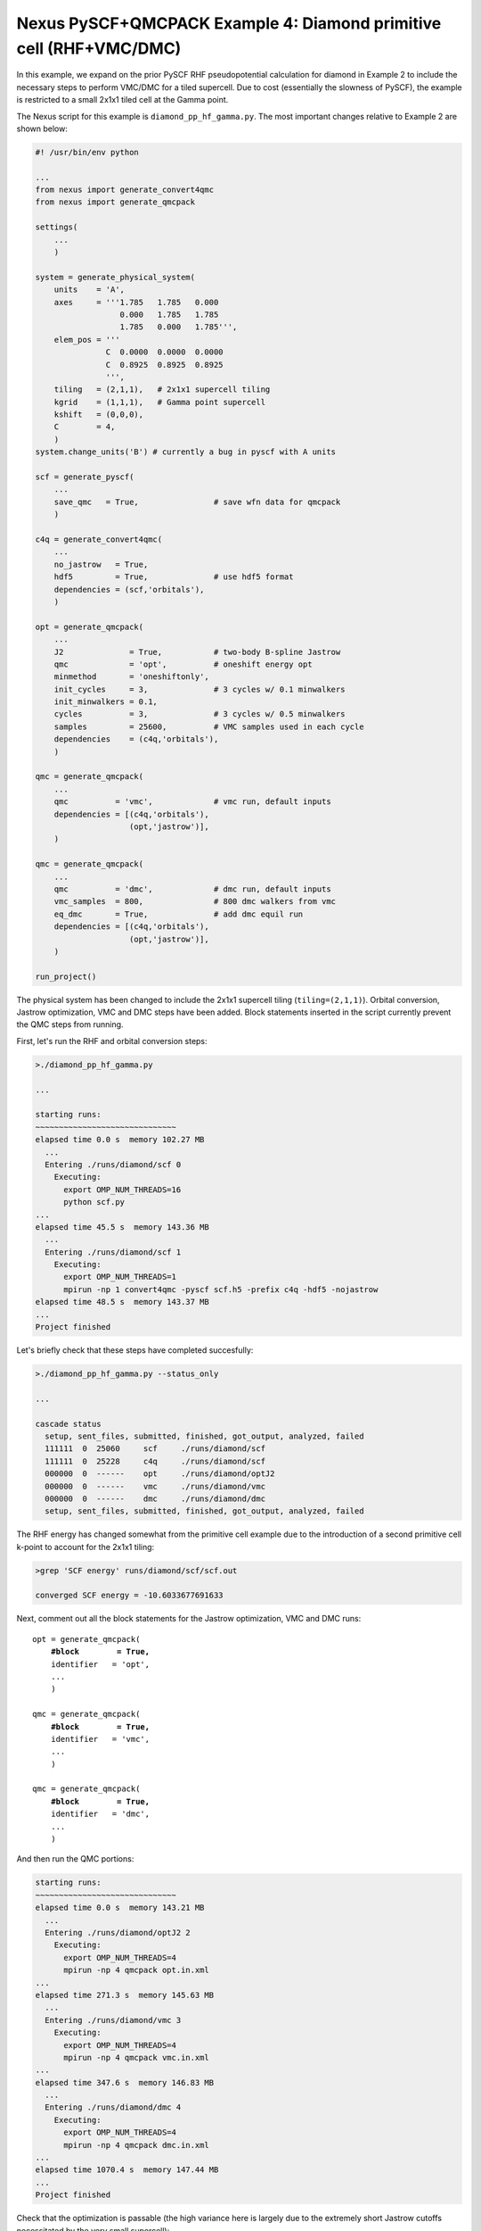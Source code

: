 Nexus PySCF+QMCPACK Example 4: Diamond primitive cell (RHF+VMC/DMC)
=====================================================================

In this example, we expand on the prior PySCF RHF pseudopotential 
calculation for diamond in Example 2 to include the necessary steps 
to perform VMC/DMC for a tiled supercell.  Due to cost (essentially 
the slowness of PySCF), the example is restricted to a small 2x1x1 
tiled cell at the Gamma point.  

The Nexus script for this example is ``diamond_pp_hf_gamma.py``. 
The most important changes relative to Example 2 are shown below:
 
.. code-block:: python

    #! /usr/bin/env python
    
    ...
    from nexus import generate_convert4qmc
    from nexus import generate_qmcpack
    
    settings(
        ...
        )
    
    system = generate_physical_system(
        units    = 'A',
        axes     = '''1.785   1.785   0.000
                      0.000   1.785   1.785
                      1.785   0.000   1.785''',
        elem_pos = '''
                   C  0.0000  0.0000  0.0000
                   C  0.8925  0.8925  0.8925
                   ''',
        tiling   = (2,1,1),   # 2x1x1 supercell tiling
        kgrid    = (1,1,1),   # Gamma point supercell
        kshift   = (0,0,0),
        C        = 4,
        )
    system.change_units('B') # currently a bug in pyscf with A units
    
    scf = generate_pyscf(
        ...
        save_qmc   = True,                # save wfn data for qmcpack
        )
    
    c4q = generate_convert4qmc(
        ...
        no_jastrow   = True,
        hdf5         = True,              # use hdf5 format
        dependencies = (scf,'orbitals'),
        )
    
    opt = generate_qmcpack(
        ...
        J2              = True,           # two-body B-spline Jastrow
        qmc             = 'opt',          # oneshift energy opt
        minmethod       = 'oneshiftonly', 
        init_cycles     = 3,              # 3 cycles w/ 0.1 minwalkers
        init_minwalkers = 0.1,
        cycles          = 3,              # 3 cycles w/ 0.5 minwalkers
        samples         = 25600,          # VMC samples used in each cycle
        dependencies    = (c4q,'orbitals'),
        )
    
    qmc = generate_qmcpack(
        ...
        qmc          = 'vmc',             # vmc run, default inputs
        dependencies = [(c4q,'orbitals'),
                        (opt,'jastrow')],
        )
    
    qmc = generate_qmcpack(
        ...
        qmc          = 'dmc',             # dmc run, default inputs
        vmc_samples  = 800,               # 800 dmc walkers from vmc
        eq_dmc       = True,              # add dmc equil run
        dependencies = [(c4q,'orbitals'),
                        (opt,'jastrow')],
        )
    
    run_project()


The physical system has been changed to include the 2x1x1 supercell 
tiling (``tiling=(2,1,1)``).  Orbital conversion, Jastrow optimization, 
VMC and DMC steps have been added.  Block statements inserted in 
the script currently prevent the QMC steps from running.


First, let's run the RHF and orbital conversion steps:

.. code-block:: bash

    >./diamond_pp_hf_gamma.py 
    
    ...
  
    starting runs:
    ~~~~~~~~~~~~~~~~~~~~~~~~~~~~~~ 
    elapsed time 0.0 s  memory 102.27 MB 
      ...
      Entering ./runs/diamond/scf 0 
        Executing:  
          export OMP_NUM_THREADS=16
          python scf.py 
    ...
    elapsed time 45.5 s  memory 143.36 MB 
      ...
      Entering ./runs/diamond/scf 1 
        Executing:  
          export OMP_NUM_THREADS=1
          mpirun -np 1 convert4qmc -pyscf scf.h5 -prefix c4q -hdf5 -nojastrow 
    elapsed time 48.5 s  memory 143.37 MB
    ...
    Project finished

Let's briefly check that these steps have completed succesfully:

.. code-block:: bash

    >./diamond_pp_hf_gamma.py --status_only
   
    ...
    
    cascade status 
      setup, sent_files, submitted, finished, got_output, analyzed, failed 
      111111  0  25060     scf     ./runs/diamond/scf  
      111111  0  25228     c4q     ./runs/diamond/scf  
      000000  0  ------    opt     ./runs/diamond/optJ2  
      000000  0  ------    vmc     ./runs/diamond/vmc  
      000000  0  ------    dmc     ./runs/diamond/dmc  
      setup, sent_files, submitted, finished, got_output, analyzed, failed 


The RHF energy has changed somewhat from the primitive cell example 
due to the introduction of a second primitive cell k-point to account 
for the 2x1x1 tiling:

.. code-block:: bash

    >grep 'SCF energy' runs/diamond/scf/scf.out 
    
    converged SCF energy = -10.6033677691633

Next, comment out all the block statements for the Jastrow 
optimization, VMC and DMC runs:

.. parsed-literal::
    opt = generate_qmcpack(
        **\#block        = True,**
        identifier   = 'opt',
        ...
        )
    
    qmc = generate_qmcpack(
        **\#block        = True,**
        identifier   = 'vmc',
        ...
        )
    
    qmc = generate_qmcpack(
        **\#block        = True,**
        identifier   = 'dmc',
        ...
        )


And then run the QMC portions:

.. code-block:: bash

    starting runs:
    ~~~~~~~~~~~~~~~~~~~~~~~~~~~~~~ 
    elapsed time 0.0 s  memory 143.21 MB 
      ...
      Entering ./runs/diamond/optJ2 2 
        Executing:  
          export OMP_NUM_THREADS=4
          mpirun -np 4 qmcpack opt.in.xml 
    ...
    elapsed time 271.3 s  memory 145.63 MB 
      ...
      Entering ./runs/diamond/vmc 3 
        Executing:  
          export OMP_NUM_THREADS=4
          mpirun -np 4 qmcpack vmc.in.xml 
    ...
    elapsed time 347.6 s  memory 146.83 MB 
      ...
      Entering ./runs/diamond/dmc 4 
        Executing:  
          export OMP_NUM_THREADS=4
          mpirun -np 4 qmcpack dmc.in.xml 
    ...
    elapsed time 1070.4 s  memory 147.44 MB 
    ...
    Project finished

Check that the optimization is passable (the high variance here is 
largely due to the extremely short Jastrow cutoffs necessitated by 
the very small supercell):

.. code-block:: bash

    >qmca -q ev runs/diamond/optJ2/*scalar*
     
                                       LocalEnergy              Variance                ratio 
    runs/diamond/optJ2/opt  series 0  -21.209849 +/- 0.013044   3.741734 +/- 0.054848   0.1764 
    runs/diamond/optJ2/opt  series 1  -21.655938 +/- 0.007163   1.047075 +/- 0.018505   0.0484 
    runs/diamond/optJ2/opt  series 2  -21.677865 +/- 0.006881   1.160119 +/- 0.024401   0.0535 
    runs/diamond/optJ2/opt  series 3  -21.685325 +/- 0.008423   1.178533 +/- 0.023183   0.0543 
    runs/diamond/optJ2/opt  series 4  -21.679097 +/- 0.008870   1.209289 +/- 0.026446   0.0558 
    runs/diamond/optJ2/opt  series 5  -21.674319 +/- 0.007903   1.212488 +/- 0.021813   0.0559

Finally, let's look at the VMC and DMC energies and compare to 
the RHF energy found earlier:

.. code-block:: bash

    >grep 'SCF energy' runs/diamond/scf/scf.out 
    
    converged SCF energy = -10.6033677691633
    #                 x2 = -21.2067355383266

    >qmca -e 20 -q e runs/diamond/vmc/*scalar*
    
    runs/diamond/vmc/vmc  series 0  LocalEnergy =  -21.675239 +/- 0.003276 

    >qmca -e 20 -q e runs/diamond/dmc/*s002*scalar*
    
    runs/diamond/dmc/dmc  series 2  LocalEnergy =  -21.826760 +/- 0.004704

